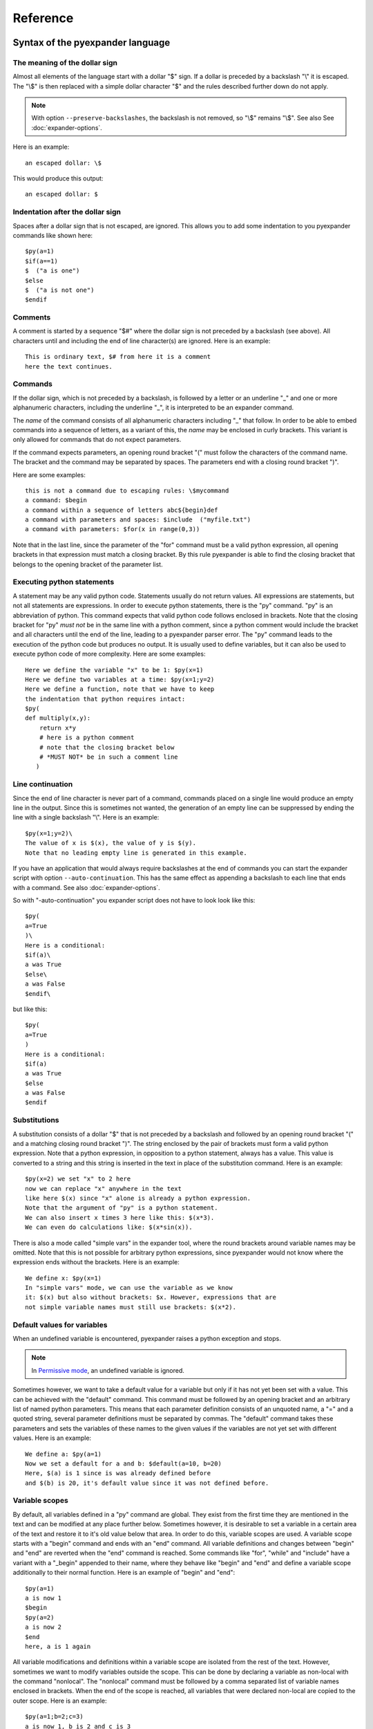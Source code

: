Reference
=========

Syntax of the pyexpander language
---------------------------------

The meaning of the dollar sign
++++++++++++++++++++++++++++++

Almost all elements of the language start with a dollar "$" sign. If a dollar
is preceded by a backslash "\\" it is escaped. The "\\$" is then replaced with
a simple dollar character "$" and the rules described further down do not
apply.

.. note::
   With option ``--preserve-backslashes``, the backslash is not removed, so
   "\\$" remains "\\$". See also See :doc:`expander-options`.

Here is an example::
 
  an escaped dollar: \$

This would produce this output::

  an escaped dollar: $

Indentation after the dollar sign
+++++++++++++++++++++++++++++++++

Spaces after a dollar sign that is not escaped, are ignored. This allows you to
add some indentation to you pyexpander commands like shown here::

  $py(a=1)
  $if(a==1)  
  $  ("a is one")       
  $else   
  $  ("a is not one")       
  $endif   

Comments
++++++++

A comment is started by a sequence "$#" where the dollar sign is not preceded
by a backslash (see above). All characters until and including the end of line
character(s) are ignored. Here is an example::

  This is ordinary text, $# from here it is a comment
  here the text continues.

Commands
++++++++

If the dollar sign, which is not preceded by a backslash, is followed by a
letter or an underline "_" and one or more alphanumeric characters, including
the underline "_", it is interpreted to be an expander command. 

The *name* of the command consists of all alphanumeric characters including "_"
that follow. In order to be able to embed commands into a sequence of letters,
as a variant of this, the *name* may be enclosed in curly brackets. This
variant is only allowed for commands that do not expect parameters.

If the command expects parameters, an opening round bracket "(" must follow the
characters of the command name. The bracket and the command may be separated by
spaces. The parameters end with a closing round bracket ")".

Here are some examples::
 
  this is not a command due to escaping rules: \$mycommand
  a command: $begin
  a command within a sequence of letters abc${begin}def
  a command with parameters and spaces: $include  ("myfile.txt")
  a command with parameters: $for(x in range(0,3))

Note that in the last line, since the parameter of the "for" command must be a
valid python expression, all opening brackets in that expression must match a
closing bracket. By this rule pyexpander is able to find the closing bracket
that belongs to the opening bracket of the parameter list.

Executing python statements
+++++++++++++++++++++++++++

A statement may be any valid python code. Statements usually do not return
values. All expressions are statements, but not all statements are 
expressions. In order to execute python statements, there is the "py" command.
"py" is an abbreviation of python. This command expects that valid python code
follows enclosed in brackets. Note that the closing bracket for "py" *must not*
be in the same line with a python comment, since a python comment would include
the bracket and all characters until the end of the line, leading to a
pyexpander parser error. The "py" command leads to the execution of the python
code but produces no output. It is usually used to define variables, but it can
also be used to execute python code of more complexity. Here are some
examples::

  Here we define the variable "x" to be 1: $py(x=1)
  Here we define two variables at a time: $py(x=1;y=2)
  Here we define a function, note that we have to keep
  the indentation that python requires intact:
  $py(
  def multiply(x,y):
      return x*y
      # here is a python comment
      # note that the closing bracket below
      # *MUST NOT* be in such a comment line
     )

Line continuation
+++++++++++++++++

Since the end of line character is never part of a command, commands placed on
a single line would produce an empty line in the output. Since this is
sometimes not wanted, the generation of an empty line can be suppressed by
ending the line with a single backslash "\\". Here is an example::

  $py(x=1;y=2)\
  The value of x is $(x), the value of y is $(y).
  Note that no leading empty line is generated in this example.

If you have an application that would always require backslashes at the end of
commands you can start the expander script with option ``--auto-continuation``.
This has the same effect as appending a backslash to each line that ends with a
command. See also :doc:`expander-options`.

So with "-auto-continuation" you expander script does not have to look look
like this::

  $py(
  a=True
  )\
  Here is a conditional:
  $if(a)\
  a was True
  $else\
  a was False
  $endif\

but like this::

  $py(
  a=True
  )
  Here is a conditional:
  $if(a)
  a was True
  $else
  a was False
  $endif

Substitutions
+++++++++++++

A substitution consists of a dollar "$" that is not preceded by a backslash and
followed by an opening round bracket "(" and a matching closing round bracket
")". The string enclosed by the pair of brackets must form a valid python
expression. Note that a python expression, in opposition to a python statement,
always has a value. This value is converted to a string and this string is
inserted in the text in place of the substitution command. Here is an example::

  $py(x=2) we set "x" to 2 here
  now we can replace "x" anywhere in the text
  like here $(x) since "x" alone is already a python expression.
  Note that the argument of "py" is a python statement.
  We can also insert x times 3 here like this: $(x*3). 
  We can even do calculations like: $(x*sin(x)).

There is also a mode called "simple vars" in the expander tool, where the round
brackets around variable names may be omitted. Note that this is not possible
for arbitrary python expressions, since pyexpander would not know where the
expression ends without the brackets. Here is an example::

  We define x: $py(x=1)
  In "simple vars" mode, we can use the variable as we know
  it: $(x) but also without brackets: $x. However, expressions that are
  not simple variable names must still use brackets: $(x*2).

Default values for variables
++++++++++++++++++++++++++++

When an undefined variable is encountered, pyexpander raises a python exception
and stops. 

.. note::
   In `Permissive mode`_, an undefined variable is ignored.

Sometimes however, we want to take a default value for a variable
but only if it has not yet been set with a value. This can be achieved with the
"default" command.  This command must be followed by an opening bracket and an
arbitrary list of named python parameters. This means that each parameter
definition consists of an unquoted name, a "=" and a quoted string, several
parameter definitions must be separated by commas. The "default" command takes
these parameters and sets the variables of these names to the given values if
the variables are not yet set with different values. Here is an example::

  We define a: $py(a=1)
  Now we set a default for a and b: $default(a=10, b=20)
  Here, $(a) is 1 since is was already defined before
  and $(b) is 20, it's default value since it was not defined before.

Variable scopes
+++++++++++++++

By default, all variables defined in a "py" command are global. They exist from
the first time they are mentioned in the text and can be modified at any place
further below.  Sometimes however, it is desirable to set a variable in a
certain area of the text and restore it to it's old value below that area. In
order to do this, variable scopes are used. A variable scope starts with a
"begin" command and ends with an "end" command. All variable definitions and
changes between "begin" and "end" are reverted when the "end" command is
reached. Some commands like "for", "while" and "include" have a variant with a
"_begin" appended to their name, where they behave like "begin" and "end" and
define a variable scope additionally to their normal function. Here is an
example of "begin" and "end"::
  
  $py(a=1)
  a is now 1
  $begin
  $py(a=2)
  a is now 2
  $end
  here, a is 1 again

All variable modifications and definitions within a variable scope are isolated
from the rest of the text. However, sometimes we want to modify variables
outside the scope. This can be done by declaring a variable as non-local with
the command "nonlocal". The "nonlocal" command must be followed by a comma
separated list of variable names enclosed in brackets. When the end of the
scope is reached, all variables that were declared non-local are copied to the
outer scope. Here is an example::

  $py(a=1;b=2;c=3)
  a is now 1, b is 2 and c is 3
  $begin
  $nonlocal(a,b)
  $py(a=10;b=20;c=30)
  a is now 10, b is 20 and c is 30
  $end
  here, a is 10, b is 20 and c is 3 again

If scopes are nested, the "nonlocal" defines a variable to be non-local only in
the current scope. If the current scope is left, the variable is local again
unless it is defined non-local in that scope, too.

Extending the pyexpander language
+++++++++++++++++++++++++++++++++

All functions or variables defined in a "$py" command have to be applied in the
text by enclosing them in brackets and prepending a dollar sign like here::

  $(myvar)
  $(myfunction(parameters))

However, sometimes it would be nice if we could use these python objects a bit
easier. This can be achieved with the "extend" or the "extend_expr" command.
"extend" expects to be followed by a comma separated list of identifiers
enclosed in brackets. "extend_expr" must be followed by a python expression
that is an iterable of strings. The identifiers can then be used in the text
without the need to enclose them in brackets. Here is an example::

  $extend(myvar,myfunction)
  $myvar
  $myfunction(parameters)

Note that identifiers extend the pyexpander language local to their scope. Here
is an example for this::

  $py(a=1)
  $begin
  $extend(a)
  we can use "a" here directly like $a
  $end
  here the "extend" is unknown, a has always
  to be enclosed in brackets like $(a)

You should note that with respect to the "extend" command, there is a
difference between including a file with the "include" command or the
"include_begin" command (described further below). The latter one defines a
new scope, and the rule shown above applies here, too.

Conditionals
++++++++++++

A conditional part consists at least of an "if" and an "endif" command. Between
these two there may be an arbitrary number of "elif" commands. Before "endif"
and after the last "elif" (if present) there may be an "else" command. "if" and
"elif" are followed by a condition expression, enclosed in round brackets.
"else" and "endif" do not have parameters. If the condition after "if" is true,
this part is evaluated. If it is false, the next "elif" part is tested. If it
is true, this part is evaluated, if not, the next "elif" part is tested and so
on. If no matching condition was found, the "else" part is evaluated. All of
this is oriented on the python language which also has "if","elif" and "else".
"endif" has no counterpart in python since there the indentation shows where
the block ends. Here is an example::

  We set x to 1; $py(x=1)
  $if(x>2)
  x is bigger than 2
  $elif(x>1)
  x is bigger than 1
  $elif(x==1)
  x is equal to 1
  $else
  x is smaller than 1
  $endif
  here is a classical if-else-endif:
  $if(x>0)
  x is bigger than 0
  $else
  x is not bigger than 0
  $endif
  here is a simple if-endif:
  $if(x==0)
  x is zero
  $endif

While loops
+++++++++++

While loops are used to generate text that contains almost identical
repetitions of text fragments. The loop continues while the given loop
condition is true. A While loop starts with a "while" command followed by a
boolean expression enclosed in brackets. The end of the loop is marked by a
"endwhile" statement. Here is an example::

  $py(a=3)
  $while(a>0)
  a is now: $(a)
  $py(a-=1)
  $endwhile

In this example the loop runs 3 times with values of a ranging from 3 to 1. 

The command "while_begin" combines a while loop with a scope::

  $while_begin(condition)
  ...
  $endwhile
  
and::

  $while(condition)
  $begin
  ...
  $end
  $endwhile

are equivalent. 
  
For loops
+++++++++

For loops are a powerful tool to generate text that contains almost identical
repetitions of text fragments. A "for" command expects a parameter that is a
python expression in the form "variable(s) in iterable". For each run the
variable is set to another value from the iterable and the following text is
evaluated until "endfor" is found. At "endfor", pyexpander jumps back to the
"for" statement and assigns the next value to the variable. Here is an
example::

  $for(x in range(0,5))
  x is now: $(x)
  $endfor

The range function in python generates a list of integers starting with 0 and
ending with 4 in this example. 

You can also have more than one loop variable::

  $for( (x,y) in [(x,x*x) for x in range(0,3)])
  x:$(x) y:$(y)
  $endfor

or you can iterate over keys and values of a python dictionary::

  $py(d={"A":1, "B":2, "C":3})
  $for( (k,v) in d.items())
  key: $(k) value: $(v)
  $endfor

The command "for_begin" combines a for loop with a scope::

  $for_begin(loop expression)
  ...
  $endfor
  
and::

  $for(loop expression)
  $begin
  ...
  $end
  $endfor

are equivalent. 

macros
++++++

Macros provide a way to group parts of your scripts and reuse them at other
places. Macros can have arguments that provide values when the macro is
instantiated. You can think of a macro as a way to copy and paste a part of
your script to a different location. Note that a macro invocation must always
be followed by a pair of brackets, even if the macro doesn't get any arguments.

Here is an example::

  $macro(snippet)
  This is a macro that just 
  adds some text.
  $endmacro
  \
  $macro(underline, line)
  $(line)
  $("-" * len(line))
  $endmacro
  \
  $underline("My heading")
  $snippet()

If you run this with expander.py with option -a (see 
`Line continuation`_), this is the output::

  My heading
  ----------
  This is a macro that just 
  adds some text.

Arguments to macros are given the same way as in python, except you cannot use
default values for arguments.

Macros can even be recursive, if you run this example::

  $macro(mymac,val)\
  $if(val>0)\
  $(val)
  $mymac(val-1)\
  $endif\
  $endmacro\
  $mymac(5)

you get this output::

  5
  4
  3
  2
  1

With option -i (see :doc:`expander-options`) pyexpander indents lines according to the row where the macro invocation was placed. Here is an example::

  $macro(subsnippet)
  This is another
  snippet.
  $endmacro
  \
  $macro(snippet)
  This is a macro that just 
  adds some text and contains
  a subsnippet from here
      $subsnippet()
  to here.
  Snippet end.
  $endmacro
  \
  $macro(underline, line)
  $(line)
  $("-" * len(line))
  $endmacro
  \
  $underline("My heading")
      $snippet()

If you run this with expander.py with option -a and -i,
you get the following output::

  My heading
  ----------
      This is a macro that just 
      adds some text and contains
      a subsnippet from here
          This is another
          snippet.
      to here.
      Snippet end.

As you see, the text of the macro has the same indentation level as the macro
itself. This is also true for macros that contain other macros.

Include files
+++++++++++++

The "include" command is used to include a file at the current position. It
must be followed by one string or two strings (or string expressions) enclosed
in brackets. 

The first string is always a filename, the optional second string is the
encoding of the file, e.g. "utf-8" or "iso8859-1". Valid encoding names can be
looked up here: 

`python encodings <https://docs.python.org/3/library/codecs.html#standard-encodings>`_.

The given file is then interpreted until the end of the file is reached, then
the interpretation of the text continues after the "include" command in the
original text.

Here is an example without an explicit encoding::

  $include("additional_defines.inc")

and here is an example for an iso8859 encoded include file::

  $include("additional_defines-iso.inc", "iso8859")

The command "include_begin" combines an include with a scope. It is equivalent
to the case when the include file starts with a "begin" command and ends with
an "end" command.

Here is an example::

  $include_begin("additional_defines.inc")

Safe mode
+++++++++

This mode makes pyexpander more restrictive as it disables the execution of
arbitrary python commands and commands that extend the pyexpander language.

The following features of pyexpander are disabled in safe mode and abort the
program::

- ``$(EXPRESSION)``
- ``$py(...)``
- ``$extend(...)``
- ``$extend_expr(...)``

Note that ``$(VARIABLENAME)`` can still be used. 

The safe mode can be activated in two ways:

- globally with option ``--safemode``
- locally for the current scope with command ``$safemode``

The safe mode can only be switched on, there is no command to switch it off. 
However, if safe mode is activated with ``$safemode``, it is only used
within the current variable scope (see `Variable scopes`_) as shown here::

  $begin
  $safemode
  $# here safemode is on
  $end
  $# here safemode is off

Permissive mode
+++++++++++++++

Usually, *any* error in an expression ``$(EXPRESSION)`` aborts the program.

If you want to ignore errors caused by an undefined variable and keep
expression statements with such an error in their original form in the
program's output, use permissive mode.

Example::

  $(a)
  $(a*2)

If variable ``a`` is mot defined, both lines would abort pyexpander with an
error message. In permissive mode however, these errors are ignored an the
lines remain unchanged. In permissive mode, this is pyexpander's output::

  $(a)
  $(a*2)

Permissive mode can be activated in two ways:

- globally with option ``--permissive``
- locally for the current scope with command ``$permissive``

Permissive mode can only be switched on, there is no command to switch it off.
However, if permissive mode is activated with ``$permissive``, it is only used
within the current variable scope (see `Variable scopes`_) as shown here::

  $begin
  $permissive
  $# here permissive mode is on
  $end
  $# here permissive mode is off

Commands for EPICS macro substitution
+++++++++++++++++++++++++++++++++++++

`EPICS <https://www.aps.anl.gov/epics>`_ is a framework for building control
systems. pyexpander has three more commands for this application, that
are described here:

:doc:`EPICS support in pyexpander <epics-support>`.

Built-In variables
++++++++++++++++++

Among standard python built-ins, there are these extra variables:

__file__
::::::::

This variable contains the filepath of the current file, if it can be known
by pyexpander. If the program reads from stdin, this variable is empty. The
value of this variable changes, for example, when an ``$include`` statement
is executed.

You can use this variable in a pyexpander file like this::

  Current filename: $(__file__)

Internals
---------

This section describes how pyexpander works. 

pyexpander consists of the following parts:

pyexpander.parser
+++++++++++++++++

A python module that implements a parser for expander files. This is the
library that defines all functions and classes the are used for 
pyexpander.

Here is a link to the :py:mod:`pyexpander.parser`.

pyexpander.lib
++++++++++++++

A python module that implements all the functions needed to 
implement the pyexpander language.

Here is a link to the :py:mod:`pyexpander.lib`.

Scripts provided by the package
-------------------------------

expander.py
+++++++++++

This script is used for macro substitution in text files. They have
command line options for search paths and file names and use pyexpander 
to interpret the given text file.

You will probably just use one of these for your application. However, you
could write a python program yourself that imports and uses the pyexpander
library.

Here is a link to the `expander.py command line options <expander-options.html>`_.

msi2pyexpander.py
+++++++++++++++++

This script is used to convert `EPICS <https://www.aps.anl.gov/epics>`_ `msi
<https://www.aps.anl.gov/epics/extensions/msi/index.php>`_ template files to the
format of pyexpander. You only need this script when you have an `EPICS
<https://www.aps.anl.gov/epics>`_ application and want to start using pyexpander
for it.

Here is a link to the `command line options of msi2pyexpander.py
<msi2pyexpander-options.html>`_.

